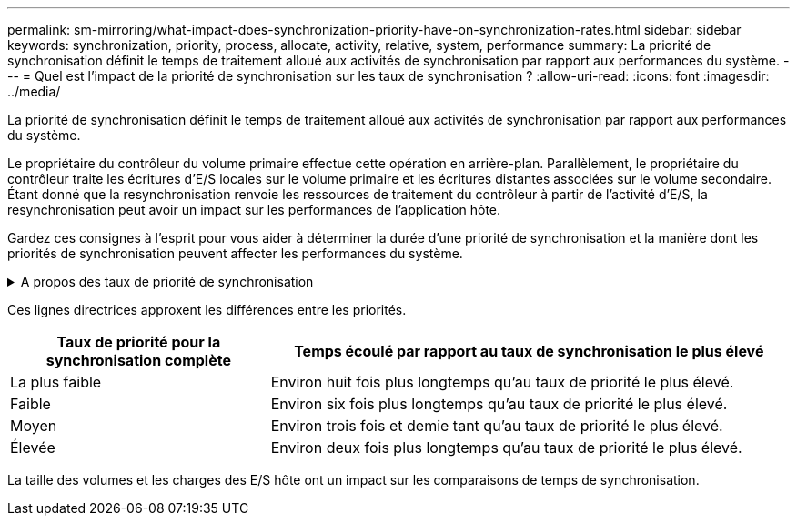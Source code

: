 ---
permalink: sm-mirroring/what-impact-does-synchronization-priority-have-on-synchronization-rates.html 
sidebar: sidebar 
keywords: synchronization, priority, process, allocate, activity, relative, system, performance 
summary: La priorité de synchronisation définit le temps de traitement alloué aux activités de synchronisation par rapport aux performances du système. 
---
= Quel est l'impact de la priorité de synchronisation sur les taux de synchronisation ?
:allow-uri-read: 
:icons: font
:imagesdir: ../media/


[role="lead"]
La priorité de synchronisation définit le temps de traitement alloué aux activités de synchronisation par rapport aux performances du système.

Le propriétaire du contrôleur du volume primaire effectue cette opération en arrière-plan. Parallèlement, le propriétaire du contrôleur traite les écritures d'E/S locales sur le volume primaire et les écritures distantes associées sur le volume secondaire. Étant donné que la resynchronisation renvoie les ressources de traitement du contrôleur à partir de l'activité d'E/S, la resynchronisation peut avoir un impact sur les performances de l'application hôte.

Gardez ces consignes à l'esprit pour vous aider à déterminer la durée d'une priorité de synchronisation et la manière dont les priorités de synchronisation peuvent affecter les performances du système.

.A propos des taux de priorité de synchronisation
[%collapsible]
====
Ces taux de priorité sont disponibles :

* La plus faible
* Faible
* Moyen
* Élevée
* La plus haute


Le taux de priorité le plus faible prend en charge les performances du système, mais la resynchronisation prend plus de temps. Le taux de priorité le plus élevé prend en charge la resynchronisation, mais la performance du système peut être compromise.

====
Ces lignes directrices approxent les différences entre les priorités.

[cols="2a,4a"]
|===
| Taux de priorité pour la synchronisation complète | Temps écoulé par rapport au taux de synchronisation le plus élevé 


 a| 
La plus faible
 a| 
Environ huit fois plus longtemps qu'au taux de priorité le plus élevé.



 a| 
Faible
 a| 
Environ six fois plus longtemps qu'au taux de priorité le plus élevé.



 a| 
Moyen
 a| 
Environ trois fois et demie tant qu'au taux de priorité le plus élevé.



 a| 
Élevée
 a| 
Environ deux fois plus longtemps qu'au taux de priorité le plus élevé.

|===
La taille des volumes et les charges des E/S hôte ont un impact sur les comparaisons de temps de synchronisation.

